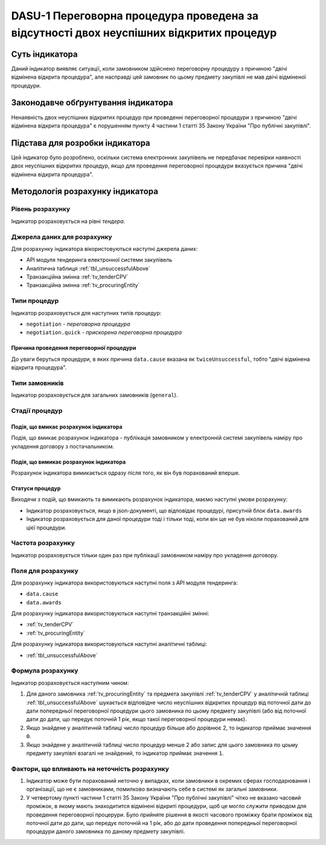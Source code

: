 ﻿########################################################################################
DASU-1 Переговорна процедура проведена за відсутності двох неуспішних відкритих процедур
########################################################################################

***************
Суть індикатора
***************

Даний індикатор виявляє ситуації, коли замовником здійснено переговорну процедуру з причиною "двічі відмінена відкрита процедура", але насправді цей замовник по цьому предмету закупівлі не мав двічі відміненої процедури.

************************************
Законодавче обґрунтування індикатора
************************************

Ненаявність двох неуспішних відкритих процедур при проведенні переговорної процедури з причиною "двічі відмінена відкрита процедура" є порушенням пункту 4 частини 1 статті 35 Закону України "Про публічні закупівлі". 

********************************
Підстава для розробки індикатора
********************************

Цей індикатор було розроблено, оскільки система електронних закупівель не передбачає перевірки наявності двох неуспішних відкритих процедур, якщо для проведення переговорної процедури вказується причина "двічі відмінена відкрита процедура".

*********************************
Методологія розрахунку індикатора
*********************************

Рівень розрахунку
=================
Індикатор розраховується на рівні *тендера*.

Джерела даних для розрахунку
============================

Для розрахунку індикатора вікористовуються наступні джерела даних:

- API модуля тендеринга електронної системи закупівель

- Аналітична таблиця :ref:`tbl_unsuccessfulAbove`

- Транзакційна змінна :ref:`tv_tenderCPV`

- Транзакційна змінна :ref:`tv_procuringEntity`

Типи процедур
=============

Індикатор розраховується для наступних типів процедур:

- ``negotiation`` - *переговорна процедура*
- ``negotiation.quick`` - *прискорена переговорна процедура*

Причина проведення переговорної процедури
-----------------------------------------
До уваги беруться процедури, в яких причина ``data.cause`` вказана як ``twiceUnsuccessful``, тобто "двічі відмінена відкрита процедура".

Типи замовників
===============

Індикатор розраховується для загальних замовників (``general``).

Стадії процедур
===============

Подія, що вмикає розрахунок індикатора
--------------------------------------

Подія, що вмикає розрахунок індикатора - публікація замовником у електронній системі закупівель наміру про укладення договору з постачальником.

Подія, що вимикає розрахунок індикатора
---------------------------------------

Розрахунок індикатора вимикається одразу після того, як він був порахований вперше.

Статуси процедур
----------------

Виходячи з подій, що вмикають та вимикають розрахунок індикатора, маємо наступні умови розрахунку:

- Індикатор розраховується, якщо в json-документі, що відповідає процедурі, присутній блок ``data.awards``

- Індикатор розраховується для даної процедури тоді і тільки тоді, коли він ще не був ніколи порахований для цієї процедури.

Частота розрахунку
==================

Індикатор розраховується тільки один раз при публікації замовником наміру про укладення договору.

Поля для розрахунку
===================

Для розрахунку індикатора використовуються наступні поля з API модуля тендеринга:

- ``data.cause``
- ``data.awards``

Для розрахунку індикатора використовуються наступні транзакційні змінні:

- :ref:`tv_tenderCPV`
- :ref:`tv_procuringEntity`

Для розрахунку індикатора використовуються наступні аналітичні таблиці:

- :ref:`tbl_unsuccessfulAbove`

Формула розрахунку
==================

Індикатор розраховується наступним чином:

1. Для даного замовника :ref:`tv_procuringEntity` та предмета закупівлі :ref:`tv_tenderCPV` у аналітичній таблиці :ref:`tbl_unsuccessfulAbove` шукається відповідне число неуспішних відкритих процедур від поточної дати до дати попередньої переговорної процедури цього замовника по цьому предмету закупівлі (або від поточної дати до дати, що передує поточній 1 рік, якщо такої переговорної процедури немає).

2. Якщо знайдене у аналітичній таблиці число процедур більше або дорівнює 2, то індикатор приймає значення ``0``.

3. Якщо знайдене у аналітичній таблиці число процедур менше 2 або запис для цього замовника по цоьму предмету закупівлі взагалі не знайдений, то індикатор приймає значення ``1``.

Фактори, що впливають на неточність розрахунку
==============================================

1. Індикатор може бути порахований неточно у випадках, коли замовники в окремих сферах господарювання і організації, що не є замовниками, помилково визначають себе в системі як загальні замовники.

2. У четвертому пункті частини 1 статті 35 Закону України "Про публічні закупівлі" чітко не вказано часовий проміжок, в якому мають знаходитится відмінені відкриті процедури, щоб це могло служити приводом для проведення переговорної процерури. Було прийняте рішення в якості часового проміжку брати проміжок від поточної дати до дати, що передує поточній на 1 рік, або до дати проведення попередньої переговорної процедури даного замовника по даному предмету закупівлі.